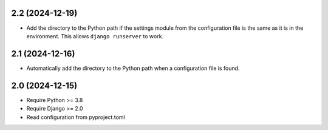 2.2 (2024-12-19)
++++++++++++++++

* Add the directory to the Python path
  if the settings module from the configuration file
  is the same as it is in the environment.
  This allows ``django runserver`` to work.

2.1 (2024-12-16)
++++++++++++++++

* Automatically add the directory to the Python path
  when a configuration file is found.

2.0 (2024-12-15)
++++++++++++++++

* Require Python >= 3.8
* Require Django >= 2.0
* Read configuration from pyproject.toml
